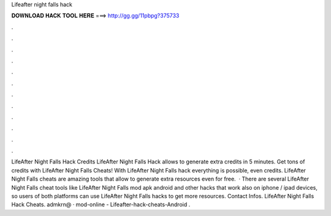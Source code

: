 Lifeafter night falls hack

𝐃𝐎𝐖𝐍𝐋𝐎𝐀𝐃 𝐇𝐀𝐂𝐊 𝐓𝐎𝐎𝐋 𝐇𝐄𝐑𝐄 ===> http://gg.gg/11pbpg?375733

.

.

.

.

.

.

.

.

.

.

.

.

LifeAfter Night Falls Hack Credits LifeAfter Night Falls Hack allows to generate extra credits in 5 minutes. Get tons of credits with LifeAfter Night Falls Cheats! With LifeAfter Night Falls hack everything is possible, even credits. LifeAfter Night Falls cheats are amazing tools that allow to generate extra resources even for free.  · There are several LifeAfter Night Falls cheat tools like LifeAfter Night Falls mod apk android and other hacks that work also on iphone / ipad devices, so users of both platforms can use LifeAfter Night Falls hacks to get more resources. Contact Infos. LifeAfter Night Falls Hack Cheats. admkrn@ · mod-online - Lifeafter-hack-cheats-Android .